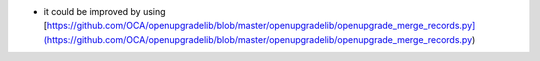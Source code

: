 * it could be improved by using [https://github.com/OCA/openupgradelib/blob/master/openupgradelib/openupgrade_merge_records.py](https://github.com/OCA/openupgradelib/blob/master/openupgradelib/openupgrade_merge_records.py)
